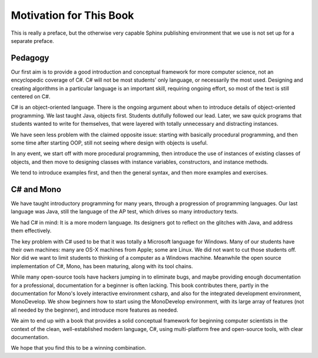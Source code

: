 Motivation for This Book
=========================

This is really a preface, but the otherwise very capable Sphinx publishing environment 
that we use is not set up for a separate preface.

Pedagogy
---------

Our first aim is to provide a good introduction and 
conceptual framework for more computer science, not an encyclopedic coverage of C#.  
C# will not be most students' only language, or necessarily the most used.  
Designing and creating algorithms in a particular language is an important skill, 
requiring ongoing effort, so most of the text is still centered on C#.

C# is an object-oriented language.  There is the ongoing argument about when to introduce 
details of object-oriented programming.  We last taught Java, objects first.  Students
dutifully followed our lead.  Later, we saw quick programs that students wanted 
to write for themselves, 
that were layered with totally unnecessary and distracting instances.

We have seen less problem with the claimed opposite issue:  
starting with basically procedural programming, and then
some time after starting OOP, still not seeing where design with objects is useful.

In any event, we start off with more procedural programming, then introduce the use of
instances of existing classes of objects, and then move to designing
classes with instance variables, constructors, and instance methods.

We tend to introduce examples first, and then the general syntax, 
and then more examples and exercises.

C# and Mono
------------

We have taught introductory programming for many years, 
through a progression of programming languages.  Our last language was Java,
still the language of the AP test, which drives so many introductory texts.

We had C# in mind:  It is a more modern language.  Its designers got to reflect
on the glitches with Java, and address them effectively.  

The key problem with C# used to be that it was totally a Microsoft language for Windows.
Many of our students have their own machines: many are OS-X machines from Apple;
some are Linux.
We did not want to cut those students off.  
Nor did we want to limit students to thinking of
a computer as a Windows machine.  Meanwhile the open source implementation
of C#, Mono, has been maturing, along with its tool chains.  

While many open-source tools have hackers jumping in to eliminate bugs, and maybe
providing enough documentation for a professional, documentation for a 
beginner is often lacking.  This book contributes there, partly in the
documentation for Mono's lovely interactive environment csharp, and also 
for the integrated development environment, MonoDevelop.  
We show beginners how to start using the MonoDevelop environment,
with its large array of features (not all needed by the
beginner), and introduce more features as needed.

We aim to end up with a book that provides a solid conceptual framework
for beginning computer scientists in the context of 
the clean, well-established modern language,  C#,
using multi-platform free and open-source 
tools, with clear documentation.

We hope that you find this to be a winning combination.
